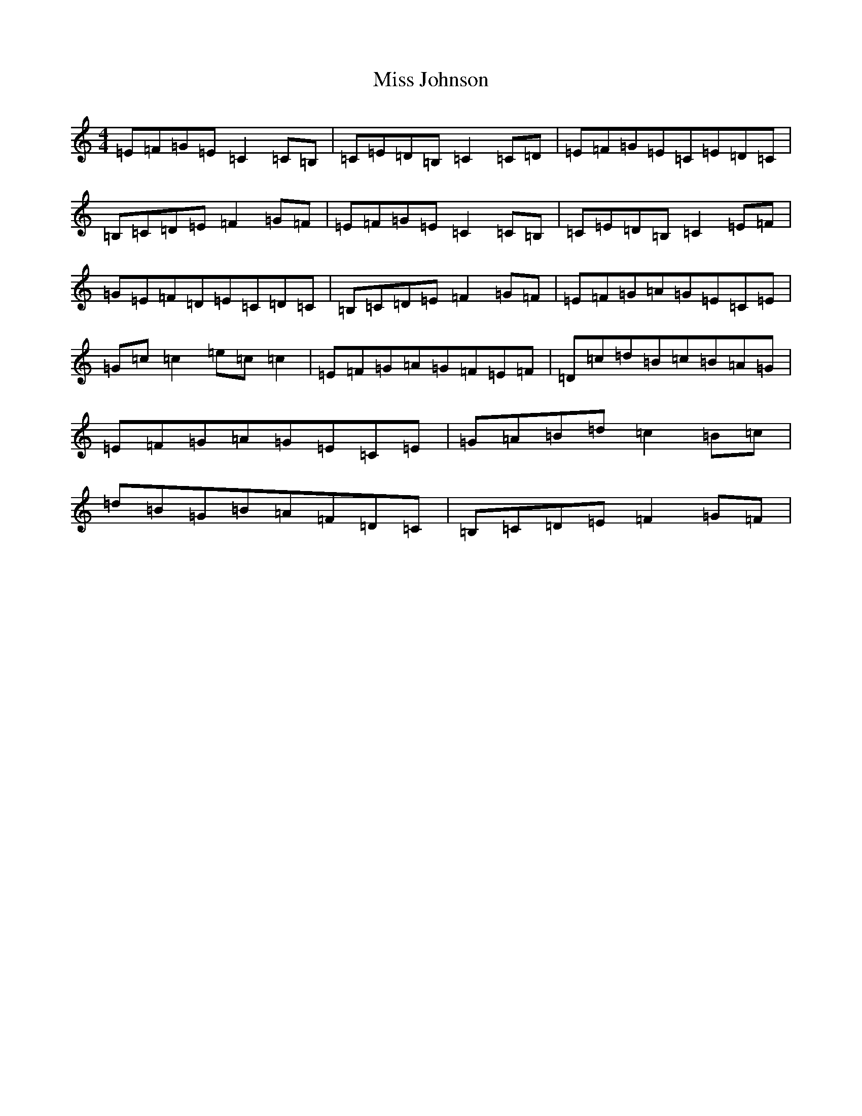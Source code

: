 X: 6741
T: Miss Johnson
S: https://thesession.org/tunes/2411#setting4768
R: reel
M:4/4
L:1/8
K: C Major
=E=F=G=E=C2=C=B,|=C=E=D=B,=C2=C=D|=E=F=G=E=C=E=D=C|=B,=C=D=E=F2=G=F|=E=F=G=E=C2=C=B,|=C=E=D=B,=C2=E=F|=G=E=F=D=E=C=D=C|=B,=C=D=E=F2=G=F|=E=F=G=A=G=E=C=E|=G=c=c2=e=c=c2|=E=F=G=A=G=F=E=F|=D=c=d=B=c=B=A=G|=E=F=G=A=G=E=C=E|=G=A=B=d=c2=B=c|=d=B=G=B=A=F=D=C|=B,=C=D=E=F2=G=F|